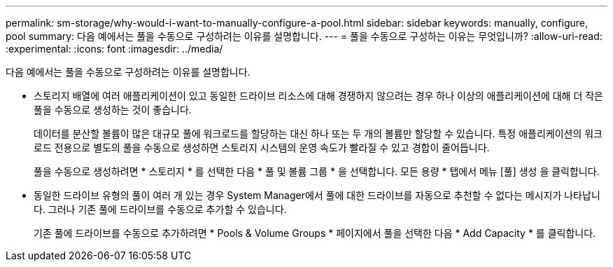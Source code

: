 ---
permalink: sm-storage/why-would-i-want-to-manually-configure-a-pool.html 
sidebar: sidebar 
keywords: manually, configure, pool 
summary: 다음 예에서는 풀을 수동으로 구성하려는 이유를 설명합니다. 
---
= 풀을 수동으로 구성하는 이유는 무엇입니까?
:allow-uri-read: 
:experimental: 
:icons: font
:imagesdir: ../media/


[role="lead"]
다음 예에서는 풀을 수동으로 구성하려는 이유를 설명합니다.

* 스토리지 배열에 여러 애플리케이션이 있고 동일한 드라이브 리소스에 대해 경쟁하지 않으려는 경우 하나 이상의 애플리케이션에 대해 더 작은 풀을 수동으로 생성하는 것이 좋습니다.
+
데이터를 분산할 볼륨이 많은 대규모 풀에 워크로드를 할당하는 대신 하나 또는 두 개의 볼륨만 할당할 수 있습니다. 특정 애플리케이션의 워크로드 전용으로 별도의 풀을 수동으로 생성하면 스토리지 시스템의 운영 속도가 빨라질 수 있고 경합이 줄어듭니다.

+
풀을 수동으로 생성하려면 * 스토리지 * 를 선택한 다음 * 풀 및 볼륨 그룹 * 을 선택합니다. 모든 용량 * 탭에서 메뉴 [풀] 생성 을 클릭합니다.

* 동일한 드라이브 유형의 풀이 여러 개 있는 경우 System Manager에서 풀에 대한 드라이브를 자동으로 추천할 수 없다는 메시지가 나타납니다. 그러나 기존 풀에 드라이브를 수동으로 추가할 수 있습니다.
+
기존 풀에 드라이브를 수동으로 추가하려면 * Pools & Volume Groups * 페이지에서 풀을 선택한 다음 * Add Capacity * 를 클릭합니다.


